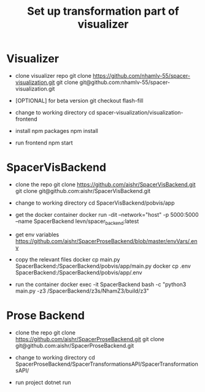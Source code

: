 #+TITLE: Set up transformation part of visualizer

* Visualizer
  - clone visualizer repo
    git clone https://github.com/nhamlv-55/spacer-visualization.git
    git clone git@github.com:nhamlv-55/spacer-visualization.git

  - [OPTIONAL] for beta version
    git checkout flash-fill

  - change to working directory
    cd spacer-visualization/visualization-frontend

  - install npm packages
    npm install
    
  - run frontend
    npm start


* SpacerVisBackend
  - clone the repo
    git clone https://github.com/aishr/SpacerVisBackend.git
    git clone git@github.com:aishr/SpacerVisBackend.git

  - change to working directory
    cd SpacerVisBackend/pobvis/app

  - get the docker container
    docker run -dit --network="host" -p 5000:5000 --name SpacerBackend levn/spacer_backend:latest

  - get env variables
    https://github.com/aishr/SpacerProseBackend/blob/master/envVars/.env

  - copy the relevant files
    docker cp main.py SpacerBackend:/SpacerBackend/pobvis/app/main.py
    docker cp .env SpacerBackend:/SpacerBackend/pobvis/app/.env

  - run the container
    docker exec -it SpacerBackend bash -c "python3 main.py -z3 /SpacerBackend/z3s/NhamZ3/build/z3"

* Prose Backend
  - clone the repo
    git clone https://github.com/aishr/SpacerProseBackend.git
    git clone git@github.com:aishr/SpacerProseBackend.git

  - change to working directory
    cd SpacerProseBackend/SpacerTransformationsAPI/SpacerTransformationsAPI/

  - run project
    dotnet run
    
